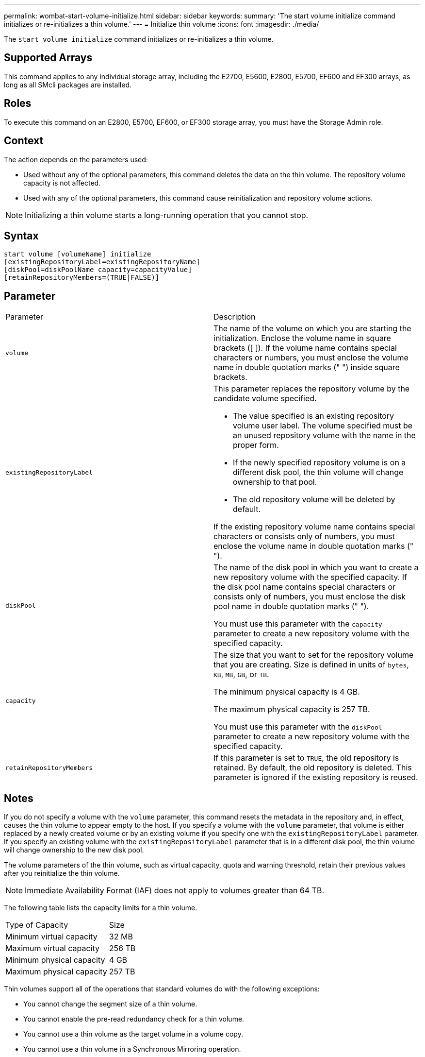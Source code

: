 ---
permalink: wombat-start-volume-initialize.html
sidebar: sidebar
keywords: 
summary: 'The start volume initialize command initializes or re-initializes a thin volume.'
---
= Initialize thin volume
:icons: font
:imagesdir: ./media/

[.lead]
The `start volume initialize` command initializes or re-initializes a thin volume.

== Supported Arrays

This command applies to any individual storage array, including the E2700, E5600, E2800, E5700, EF600 and EF300 arrays, as long as all SMcli packages are installed.

== Roles

To execute this command on an E2800, E5700, EF600, or EF300 storage array, you must have the Storage Admin role.

== Context

The action depends on the parameters used:

* Used without any of the optional parameters, this command deletes the data on the thin volume. The repository volume capacity is not affected.
* Used with any of the optional parameters, this command cause reinitialization and repository volume actions.

[NOTE]
====
Initializing a thin volume starts a long-running operation that you cannot stop.
====

== Syntax

----
start volume [volumeName] initialize
[existingRepositoryLabel=existingRepositoryName]
[diskPool=diskPoolName capacity=capacityValue]
[retainRepositoryMembers=(TRUE|FALSE)]
----

== Parameter

|===
| Parameter| Description
a|
`volume`
a|
The name of the volume on which you are starting the initialization. Enclose the volume name in square brackets ([ ]). If the volume name contains special characters or numbers, you must enclose the volume name in double quotation marks (" ") inside square brackets.
a|
`existingRepositoryLabel`
a|
This parameter replaces the repository volume by the candidate volume specified.

* The value specified is an existing repository volume user label. The volume specified must be an unused repository volume with the name in the proper form.
* If the newly specified repository volume is on a different disk pool, the thin volume will change ownership to that pool.
* The old repository volume will be deleted by default.

If the existing repository volume name contains special characters or consists only of numbers, you must enclose the volume name in double quotation marks (" ").

a|
`diskPool`
a|
The name of the disk pool in which you want to create a new repository volume with the specified capacity. If the disk pool name contains special characters or consists only of numbers, you must enclose the disk pool name in double quotation marks (" ").

You must use this parameter with the `capacity` parameter to create a new repository volume with the specified capacity.

a|
`capacity`
a|
The size that you want to set for the repository volume that you are creating. Size is defined in units of `bytes`, `KB`, `MB`, `GB`, or `TB`.

The minimum physical capacity is 4 GB.

The maximum physical capacity is 257 TB.

You must use this parameter with the `diskPool` parameter to create a new repository volume with the specified capacity.

a|
`retainRepositoryMembers`
a|
If this parameter is set to `TRUE`, the old repository is retained. By default, the old repository is deleted. This parameter is ignored if the existing repository is reused.
|===

== Notes

If you do not specify a volume with the `volume` parameter, this command resets the metadata in the repository and, in effect, causes the thin volume to appear empty to the host. If you specify a volume with the `volume` parameter, that volume is either replaced by a newly created volume or by an existing volume if you specify one with the `existingRepositoryLabel` parameter. If you specify an existing volume with the `existingRepositoryLabel` parameter that is in a different disk pool, the thin volume will change ownership to the new disk pool.

The volume parameters of the thin volume, such as virtual capacity, quota and warning threshold, retain their previous values after you reinitialize the thin volume.

[NOTE]
====
Immediate Availability Format (IAF) does not apply to volumes greater than 64 TB.
====

The following table lists the capacity limits for a thin volume.

|===
| Type of Capacity| Size
a|
Minimum virtual capacity
a|
32 MB
a|
Maximum virtual capacity
a|
256 TB
a|
Minimum physical capacity
a|
4 GB
a|
Maximum physical capacity
a|
257 TB
|===
Thin volumes support all of the operations that standard volumes do with the following exceptions:

* You cannot change the segment size of a thin volume.
* You cannot enable the pre-read redundancy check for a thin volume.
* You cannot use a thin volume as the target volume in a volume copy.
* You cannot use a thin volume in a Synchronous Mirroring operation.

If you want to change a thin volume to a standard volume, use the volume copy operation to create a copy of the thin volume. The target of a volume copy is always a standard volume.

== Minimum firmware level

7.83

8.30 increases the maximum capacity of a thin volume to 256 TB.
